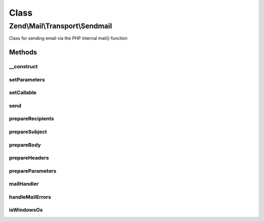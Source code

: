 .. Mail/Transport/Sendmail.php generated using docpx on 01/30/13 03:02pm


Class
*****

Zend\\Mail\\Transport\\Sendmail
===============================

Class for sending email via the PHP internal mail() function

Methods
-------

__construct
+++++++++++

.. function:: __construct()


    Constructor.

    :param null|string|array|Traversable: OPTIONAL (Default: null)



setParameters
+++++++++++++

.. function:: setParameters()


    Set sendmail parameters
    
    Used to populate the additional_parameters argument to mail()

    :param null|string|array|Traversable: 

    :throws \Zend\Mail\Exception\InvalidArgumentException: 

    :rtype: Sendmail 



setCallable
+++++++++++

.. function:: setCallable()


    Set callback to use for mail
    
    Primarily for testing purposes, but could be used to curry arguments.

    :param callable: 

    :throws \Zend\Mail\Exception\InvalidArgumentException: 

    :rtype: Sendmail 



send
++++

.. function:: send()


    Send a message

    :param \Zend\Mail\Message: 



prepareRecipients
+++++++++++++++++

.. function:: prepareRecipients()


    Prepare recipients list

    :param \Zend\Mail\Message: 

    :throws \Zend\Mail\Exception\RuntimeException: 

    :rtype: string 



prepareSubject
++++++++++++++

.. function:: prepareSubject()


    Prepare the subject line string

    :param \Zend\Mail\Message: 

    :rtype: string 



prepareBody
+++++++++++

.. function:: prepareBody()


    Prepare the body string

    :param \Zend\Mail\Message: 

    :rtype: string 



prepareHeaders
++++++++++++++

.. function:: prepareHeaders()


    Prepare the textual representation of headers

    :param \Zend\Mail\Message: 

    :rtype: string 



prepareParameters
+++++++++++++++++

.. function:: prepareParameters()


    Prepare additional_parameters argument
    
    Basically, overrides the MAIL FROM envelope with either the Sender or
    From address.

    :param \Zend\Mail\Message: 

    :rtype: string 



mailHandler
+++++++++++

.. function:: mailHandler()


    Send mail using PHP native mail()

    :param string: 
    :param string: 
    :param string: 
    :param string: 
    :param $parameters: 

    :throws \Zend\Mail\Exception\RuntimeException: 



handleMailErrors
++++++++++++++++

.. function:: handleMailErrors()


    Temporary error handler for PHP native mail().

    :param int: 
    :param string: 
    :param string: 
    :param string: 
    :param array: 

    :rtype: bool always true



isWindowsOs
+++++++++++

.. function:: isWindowsOs()


    Is this a windows OS?

    :rtype: bool 



